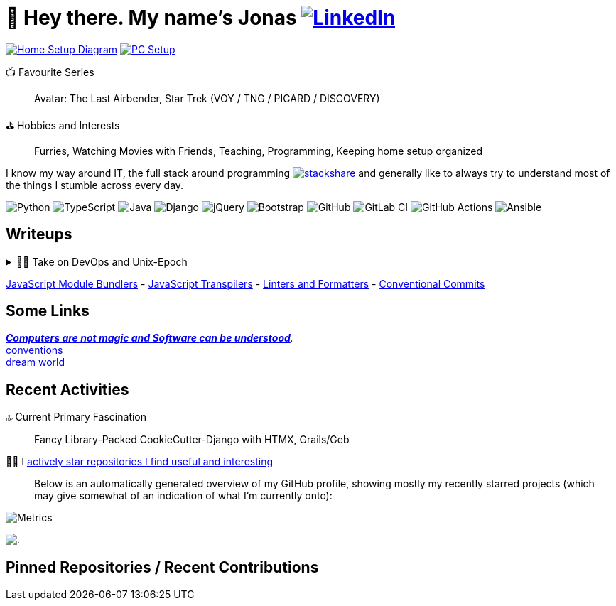 = 👋 Hey there. My name's Jonas https://www.linkedin.com/in/jonas-pammer-2b340a1aa[image:https://img.shields.io/badge/LinkedIn-0077B5?style=social&logo=biolink[LinkedIn]]
// https://tryhackme.com/p/PixelTutorials[image:https://img.shields.io/badge/TryHackMe-004daa?logo=tryhackme&logoColor=white[tryhackme]]

link:Diagram.drawio.png[image:https://img.shields.io/badge/Home%20Setup%20Diagram-orange?style=for-the-badge&logo=diagrams.net&logoColor=black[Home Setup Diagram]]
link:SETUP.adoc[image:https://img.shields.io/badge/PC%20Setup-lightblue?style=for-the-badge&logo=googlehome&logoSize=auto[PC Setup]]

// Already shown in GitHub Sidebar. If wanted, badge it:
// image:https://img.shields.io/badge/Location-EU%2C%20Austria%2C%20Vorarlberg%20(CET%20%2B1%20hour)-blue?style=for-the-badge&logo=googlemaps&logoSize=auto[Static Badge]
//📍__**Location**__ EU, Austria, Vorarlberg (CET +1 hour)

📺 Favourite Series::
Avatar: The Last Airbender, Star Trek (VOY / TNG / PICARD / DISCOVERY)

⛳ Hobbies and Interests::
Furries, Watching Movies with Friends, Teaching, Programming, Keeping home setup organized

I know my way around IT, the full stack around programming https://stackshare.io/JonasPammer/my-stack[image:https://img.shields.io/badge/stackshare-blue?style=social&logo=stackshare[stackshare]]
and generally like to always try to understand most of the things I stumble across every day.

// Mosted Used / About Me :)
// Programming Languages
image:https://img.shields.io/badge/Python-3776AB?logo=python&logoColor=fff&style=for-the-badge[Python]
image:https://img.shields.io/badge/TypeScript-3178C6?logo=typescript&logoColor=fff&style=for-the-badge[TypeScript]
image:https://img.shields.io/badge/Java_Groovy-%23ED8B00.svg?logo=openjdk&logoColor=white&style=for-the-badge[Java]
// Frameworks & Libraries
image:https://img.shields.io/badge/Django_HTMX-092E20?logo=django&logoColor=white&style=for-the-badge[Django]
image:https://img.shields.io/badge/jQuery-0769AD?logo=jquery&logoColor=fff&style=for-the-badge[jQuery]
image:https://img.shields.io/badge/Bootstrap5-7952B3?logo=bootstrap&logoColor=white&style=for-the-badge[Bootstrap]
// DevOps & Tools
image:https://img.shields.io/badge/GitHub-%23121011.svg?logo=github&logoColor=white&style=for-the-badge[GitHub]
image:https://img.shields.io/badge/GitLab_CI-FC6D26?logo=gitlab&logoColor=white&style=for-the-badge[GitLab CI]
image:https://img.shields.io/badge/GitHub_Actions-2088FF?logo=github-actions&logoColor=white&style=for-the-badge[GitHub Actions]
image:https://img.shields.io/badge/Ansible-EE0000?logo=ansible&logoColor=white&style=for-the-badge[Ansible]


== Writeups

.👨‍💻 Take on DevOps and Unix-Epoch
[%collapsible]
====
link:JOURNEY.adoc[🛝 My Journey, for the Interested]

https://roadmap.sh/backend[Dev] https://roadmap.sh/infrastructure[Ops] - the modern take on "Full Stack Developer" - is a very fascinating topic
that is fundamentally changing the way software development and deployment is https://landscape.cncf.io/[done].
Servers and virtual machines are no longer seen as untouchable black boxes, but as implicitly documented, disposable on-demand creations.
It's truly the pinnacle of automation and reproducibility!

And the crazy thing is that **nothing has fundamentally changed** -
It's just that The solutions like Linux, SSH, HTTP, TLS, TCP/IP, and more were created by brilliant minds long ago, and they're so ingeniously designed
that we're still continue to stick them together in order to build the next big thing. IT is amazing.
====

link:demystifying/module_bundlers.adoc[JavaScript Module Bundlers] 	-
link:demystifying/transpilers.adoc[JavaScript Transpilers]	-
link:demystifying/linters_and_formatters.adoc[Linters and Formatters]	-
link:demystifying/conventional_commits.adoc[Conventional Commits]

== Some Links

__https://blog.nelhage.com/post/computers-can-be-understood/[*Computers are not magic and Software _can_ be understood*].__ +
http://www.catb.org/~esr/writings/taoup/html/ch01s06.html[conventions] +
https://www.stilldrinking.org/programming-sucks[dream{sp}world]

== Recent Activities

🔝 Current Primary Fascination::
Fancy Library-Packed CookieCutter-Django with HTMX, Grails/Geb

🙋‍♂️ I https://github.com/JonasPammer?tab=stars[actively star repositories I find useful and interesting]::
Below is an automatically generated overview of my GitHub profile, showing mostly my recently starred projects (which may give somewhat of an indication of what I'm currently onto):

image::./github-metrics.svg[Metrics]
// https://komarev.com/ghpvc/?username=JonasPammer&style=flat-square
image:https://hit.yhype.me/github/profile?user_id=32995541[.,title="Do not worry weary traveller - I am but a simple counter that can only track hits, not visitors. I am being proxied through GitHub to keep your identity safe."]

// keep at bottom 😉
[[pinned]]
== Pinned Repositories / Recent Contributions
// (see below)
